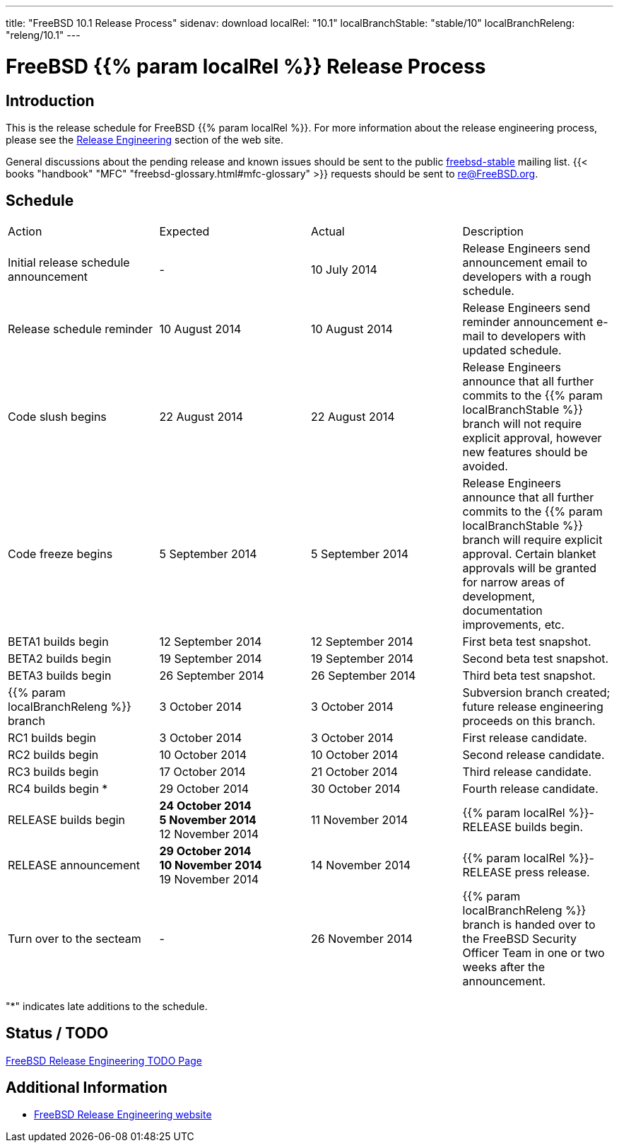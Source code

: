 ---
title: "FreeBSD 10.1 Release Process"
sidenav: download
localRel: "10.1"
localBranchStable: "stable/10"
localBranchReleng: "releng/10.1"
---

= FreeBSD {{% param localRel %}} Release Process

== Introduction

This is the release schedule for FreeBSD {{% param localRel %}}. For more information about the release engineering process, please see the link:../../../releng/[Release Engineering] section of the web site.

General discussions about the pending release and known issues should be sent to the public mailto:FreeBSD-stable@FreeBSD.org[freebsd-stable] mailing list. {{< books "handbook" "MFC" "freebsd-glossary.html#mfc-glossary" >}} requests should be sent to re@FreeBSD.org.

== Schedule

[.tblbasic]
[width="100%",cols="25%,25%,25%,25%",]
|===
|Action |Expected |Actual |Description
|Initial release schedule announcement |- |10 July 2014 |Release Engineers send announcement email to developers with a rough schedule.
|Release schedule reminder |10 August 2014 |10 August 2014 |Release Engineers send reminder announcement e-mail to developers with updated schedule.
|Code slush begins |22 August 2014 |22 August 2014 |Release Engineers announce that all further commits to the {{% param localBranchStable %}} branch will not require explicit approval, however new features should be avoided.
|Code freeze begins |5 September 2014 |5 September 2014 |Release Engineers announce that all further commits to the {{% param localBranchStable %}} branch will require explicit approval. Certain blanket approvals will be granted for narrow areas of development, documentation improvements, etc.
|BETA1 builds begin |12 September 2014 |12 September 2014 |First beta test snapshot.
|BETA2 builds begin |19 September 2014 |19 September 2014 |Second beta test snapshot.
|BETA3 builds begin |26 September 2014 |26 September 2014 |Third beta test snapshot.
|{{% param localBranchReleng %}} branch |3 October 2014 |3 October 2014 |Subversion branch created; future release engineering proceeds on this branch.
|RC1 builds begin |3 October 2014 |3 October 2014 |First release candidate.
|RC2 builds begin |10 October 2014 |10 October 2014 |Second release candidate.
|RC3 builds begin |17 October 2014 |21 October 2014 |Third release candidate.
|RC4 builds begin * |29 October 2014 |30 October 2014 |Fourth release candidate.
|RELEASE builds begin |[.line-through]*24 October 2014* +
[.line-through]*5 November 2014* +
12 November 2014 |11 November 2014 |{{% param localRel %}}-RELEASE builds begin.
|RELEASE announcement |[.line-through]*29 October 2014* +
[.line-through]*10 November 2014* +
19 November 2014 |14 November 2014 |{{% param localRel %}}-RELEASE press release.
|Turn over to the secteam |- |26 November 2014 |{{% param localBranchReleng %}} branch is handed over to the FreeBSD Security Officer Team in one or two weeks after the announcement.
|===

"*" indicates late additions to the schedule.

== Status / TODO

link:../todo/[FreeBSD Release Engineering TODO Page]

== Additional Information

* link:../../[FreeBSD Release Engineering website]
